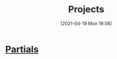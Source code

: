 #+POSTID: 515
#+ORG2BLOG:
#+DATE: [2021-04-19 Mon 19:06]
#+OPTIONS: toc:nil num:nil todo:nil pri:nil tags:nil ^:nil
#+CATEGORY: 
#+TAGS: 
#+DESCRIPTION:
#+TITLE: Projects

* [[http://bits4waves.wordpress.com/?p=499][Partials]]
